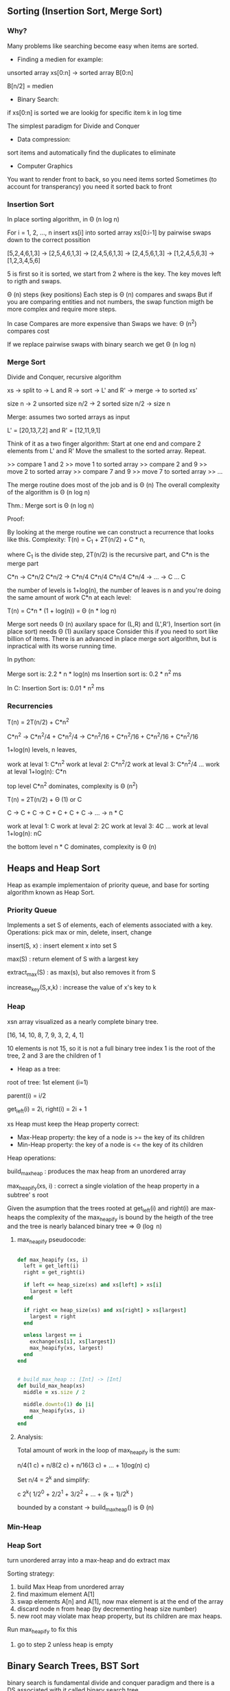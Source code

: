 ** Sorting (Insertion Sort, Merge Sort)

*** Why?

Many problems like searching become easy when items are sorted.

- Finding a medien for example:

unsorted array xs[0:n] -> sorted array B[0:n]

B[n/2] = medien

- Binary Search:

if xs[0:n] is sorted we are lookig for specific item k in log time

The simplest paradigm for Divide and Conquer

- Data compression:

sort items and automatically find the duplicates to eliminate

- Computer Graphics

You want to render front to back, so you need items sorted
Sometimes (to account for transperancy) you need it sorted back to front

*** Insertion Sort

In place sorting algorithm, in \Theta (n log n)

For i = 1, 2, \dots, n
insert xs[i] into sorted array xs[0:i-1]
by pairwise swaps down to the correct possition

[5,2,4,6,1,3] -> [2,5,4,6,1,3] -> [2,4,5,6,1,3] -> [2,4,5,6,1,3]
-> [1,2,4,5,6,3] -> [1,2,3,4,5,6]

5 is first so it is sorted, we start from 2 where is the key.
The key moves left to rigth and swaps.

\Theta (n) steps (key positions)
Each step is \Theta (n) compares and swaps
But if you are comparing entities and not numbers, the swap function migth
be more complex and require more steps.

In case Compares are more expensive than Swaps we have:
\Theta (n^2) compares cost

If we replace pairwise swaps with binary search we get \Theta (n log n)

*** Merge Sort

Divide and Conquer, recursive algorithm

xs -> split to -> L and R -> sort -> L' and R' -> merge -> to sorted xs'

[[./img/6006/merge_sort.jpg]]

size n -> 2 unsorted size n/2 -> 2 sorted size n/2 -> size n


Merge: assumes two sorted arrays as input

L' = [20,13,7,2] and R' = [12,11,9,1]

Think of it as a two finger algorithm:
Start at one end and compare 2 elements from L' and R'
Move the smallest to the sorted array. Repeat.

>> compare 1 and 2
>> move 1 to sorted array
>> compare 2 and 9
>> move 2 to sorted array
>> compare 7 and 9
>> move 7 to sorted array
>> \dots

[[./img/6006/merge_routine.jpg]]

The merge routine does most of the job and is \Theta (n)
The overall complexity of the algorithm is \Theta (n log n)

Thm.: Merge sort is \Theta (n log n)

Proof: 

By looking at the merge routine we can construct a recurrence that looks
like this.
Complexity: T(n) = C_{1} + 2T(n/2) + C * n,

where C_{1} is the divide step, 2T(n/2) is the recursive part, and C*n is
the merge part 

C*n -> C*n/2 C*n/2 -> C*n/4 C*n/4 C*n/4 C*n/4 -> \dots -> C \dots C

the number of levels is 1+log(n), the number of leaves is n
and you're doing the same amount of work C*n at each level:

T(n) = C*n * (1 + log(n)) = \Theta (n * log n)

[[./img/6006/merge_sort_complexity.jpg]]

Merge sort needs \Theta (n) auxilary space for (L,R) and (L',R'),
Insertion sort (in place sort) needs \Theta (1) auxilary space
Consider this if you need to sort like billion of items.
There is an advanced in place merge sort algorithm, but is inpractical
with its worse running time.

In python:

Merge sort is: 2.2 * n * log(n) ms
Insertion sort is: 0.2 * n^{2} ms 

In C:
Insertion Sort is: 0.01 * n^{2} ms  


*** Recurrencies

T(n) = 2T(n/2) + C*n^{2}

C*n^{2} -> C*n^{2}/4 + C*n^{2}/4 
-> C*n^{2}/16 + C*n^{2}/16 + C*n^{2}/16 + C*n^{2}/16

1+log(n) levels, n leaves,

work at leval 1: C*n^{2}
work at leval 2: C*n^{2}/2
work at leval 3: C*n^{2}/4
\dots
work at leval 1+log(n): C*n

top level C*n^{2} dominates, complexity is \Theta (n^{2})

T(n) = 2T(n/2) + \Theta (1) or C

C -> C + C -> C + C + C + C -> \dots -> n * C

work at leval 1: C
work at leval 2: 2C
work at leval 3: 4C
\dots
work at leval 1+log(n): nC

the bottom level n * C dominates, complexity is \Theta (n)

** Heaps and Heap Sort

Heap as example implementaion of priority queue, and base for sorting algorithm
known as Heap Sort.

*** Priority Queue

Implements a set S of elements, each of elements associated with a key.
Operations: pick max or min, delete, insert, change

insert(S, x)   : insert element x into set S

max(S)         : return element of S with a largest key

extract_max(S) : as max(s), but also removes it from S

increase_key(S,x,k) : increase the value of x's key to k

*** Heap
 
xsn array visualized as a nearly complete binary tree.

[16, 14, 10, 8, 7, 9, 3, 2, 4, 1]

10 elements is not 15, so it is not a full binary tree
index 1 is the root of the tree, 2 and 3 are the children of 1

- Heap as a tree:

root of  tree: 1st element (i=1)

parent(i) = i/2

get_left(i) = 2i, right(i) = 2i + 1

xs Heap must keep the Heap property correct:
- Max-Heap property: the key of a node is >= the key of its children
- Min-Heap property: the key of a node is <= the key of its children

Heap operations:

build_max_heap : produces the max heap from an unordered array

max_heapify(xs, i) : correct a single violation of the heap property in
                    a subtree' s root


Given the asumption that the trees rooted at get_left(i) and right(i) are
max-heaps the complexity of the max_heapify is bound by the heigth of
the tree and the tree is nearly balanced binary tree => \Theta (\log n)

**** max_heapify pseudocode:

#+BEGIN_SRC ruby

def max_heapify (xs, i)
  left = get_left(i)
  right = get_right(i)

  if left <= heap_size(xs) and xs[left] > xs[i]
    largest = left
  end

  if right <= heap_size(xs) and xs[right] > xs[largest]
    largest = right
  end

  unless largest == i
    exchange(xs[i], xs[largest])
    max_heapify(xs, largest)
  end
end
#+END_SRC

#+BEGIN_SRC ruby

# build_max_heap :: [Int] -> [Int]
def build_max_heap(xs)
  middle = xs.size / 2
  
  middle.downto(1) do |i|
    max_heapify(xs, i)
  end
end

#+END_SRC

**** Analysis:

Total amount of work in the loop of max_heapify is the sum:

n/4(1 c) + n/8(2 c) + n/16(3 c) + \dots + 1(log(n) c)

Set n/4 = 2^{k} and simplify:

c 2^{k}( 1/2^{0} + 2/2^{1} + 3/2^{2} + \dots + (k + 1)/2^{k} )

bounded by a constant -> build_max_heap() is \Theta (n)

*** Min-Heap

[[./img/6006/min_heap.jpg]]

*** Heap Sort

turn unordered array into a max-heap and do extract max

Sorting strategy:
1. build Max Heap from unordered array
2. find maximum element A[1]
3. swap elements A[n] and A[1], now max element is at the end of the array
4. discard node n from heap (by decrementing heap size number)
5. new root may violate max heap property, but its children are max heaps.
Run max_heapify to fix this
6. go to step 2 unless heap is empty

** Binary Search Trees, BST Sort 

binary search is fundamental divide and conquer paradigm and there is a DS
associated with it called binary search tree.

Illustrated with a toy problem about runway scheduling.

**** Runway reservation system:
1. single runway airport
2. build for reservations for future landings
3. we want to reserve a request for landing with landing time t
4. Add t to the set of R if no other landings are scheduled within k minutes

We want the operations in: O (log n) time, where R = n

Example:

[[./img/6006/runway_scheduling_example.jpg]]

The problem: no convenient DS for the insert and search OPS

| DS                  | insert    | check     | append          | sort            |
|---------------------+-----------+-----------+-----------------+-----------------|
| Sorted list         | O(n)      | O(1)      | \Theta(n log n) | \Theta(n log n) |
| Sorted array        | \Theta(n) | O(log n)  |                 |                 |
| Unsorted list/array |           | O(n)      |                 |                 |
| Min-Heap            | O(log n)  | O(n)      |                 |                 |
| Dict/Set            | O(1)      | \Omega(n) |                 |                 |
| BST                 | O(h)      | O(log n)  |                 |                 |

**** Binary Search Tree:

unlike the heap which is just an array and we have to visualize it being a
tree, the BST is an actual tree that has pointers - parent(x), left(x) and
right(x).

What makes a tree a BST is the property that it satisfies the invariant:

#+BEGIN_SRC
for any node x, for all nodes y in the left subtree of x, key(y) <= key(x)
for all nodes y, in the right subtree of x key(y) >= key(x)
#+END_SRC

[[./img/6006/binary_search_tree_insert.jpg]]

But do we have a solution?

insertion with check is O (h) time, where h is the height of the tree
and h = n is possible

Other operations:

find_min() is O (h)
next_layer(x) is O (h)

**** Augmented Binary Tree

Client changes its mind and now we have a new requirement:
Be able to compute Rank(t) = how many planes are scheduled to land at times <=t

What lands before t?
1. Walk down the tree to find desired time
2. Add in the nodes that are smaller
3. Add in the subtrees size to the left


** AVL Trees, AVL Sort


